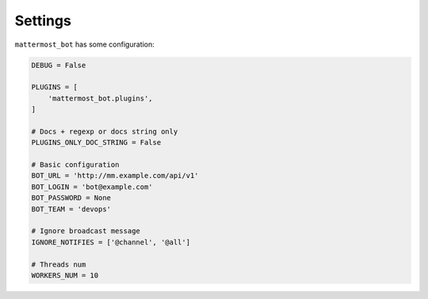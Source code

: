 .. _settings:

Settings
========

``mattermost_bot`` has some configuration:

.. code-block:: python

    DEBUG = False

    PLUGINS = [
        'mattermost_bot.plugins',
    ]

    # Docs + regexp or docs string only
    PLUGINS_ONLY_DOC_STRING = False

    # Basic configuration
    BOT_URL = 'http://mm.example.com/api/v1'
    BOT_LOGIN = 'bot@example.com'
    BOT_PASSWORD = None
    BOT_TEAM = 'devops'

    # Ignore broadcast message
    IGNORE_NOTIFIES = ['@channel', '@all']

    # Threads num
    WORKERS_NUM = 10
